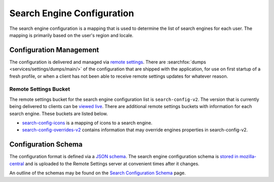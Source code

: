 ===========================
Search Engine Configuration
===========================

The search engine configuration is a mapping that is used to determine the
list of search engines for each user. The mapping is primarily based on the
user's region and locale.

Configuration Management
========================

The configuration is delivered and managed via `remote settings`_. There are
:searchfox:`dumps <services/settings/dumps/main/>` of the configuration
that are shipped with the application, for use on first startup of a fresh profile,
or when a client has not been able to receive remote settings updates for
whatever reason.

Remote Settings Bucket
----------------------

The remote settings bucket for the search engine configuration list is
``search-config-v2``. The version that is currently being delivered
to clients can be `viewed live`_. There are additional remote settings buckets
with information for each search engine. These buckets are listed below.

- `search-config-icons`_ is a mapping of icons to a search engine.
- `search-config-overrides-v2`_ contains information that may override engines
  properties in search-config-v2.

Configuration Schema
====================

The configuration format is defined via a `JSON schema`_. The search engine
configuration schema is `stored in mozilla-central`_ and is uploaded to the
Remote Settings server at convenient times after it changes.

An outline of the schemas may be found on the `Search Configuration Schema`_ page.

.. _remote settings: /services/settings/index.html
.. _JSON schema: https://json-schema.org/
.. _stored in mozilla-central: https://searchfox.org/mozilla-central/source/toolkit/components/search/schema/
.. _Search Configuration Schema: SearchConfigurationSchema.html
.. _viewed live: https://firefox.settings.services.mozilla.com/v1/buckets/main/collections/search-config-v2/records
.. _search-config-icons: https://firefox.settings.services.mozilla.com/v1/buckets/main/collections/search-config-icons/records
.. _search-config-overrides-v2: https://firefox.settings.services.mozilla.com/v1/buckets/main/collections/search-config-overrides-v2/records
.. _search-default-override-allowlist: https://firefox.settings.services.mozilla.com/v1/buckets/main/collections/search-default-override-allowlist/records
